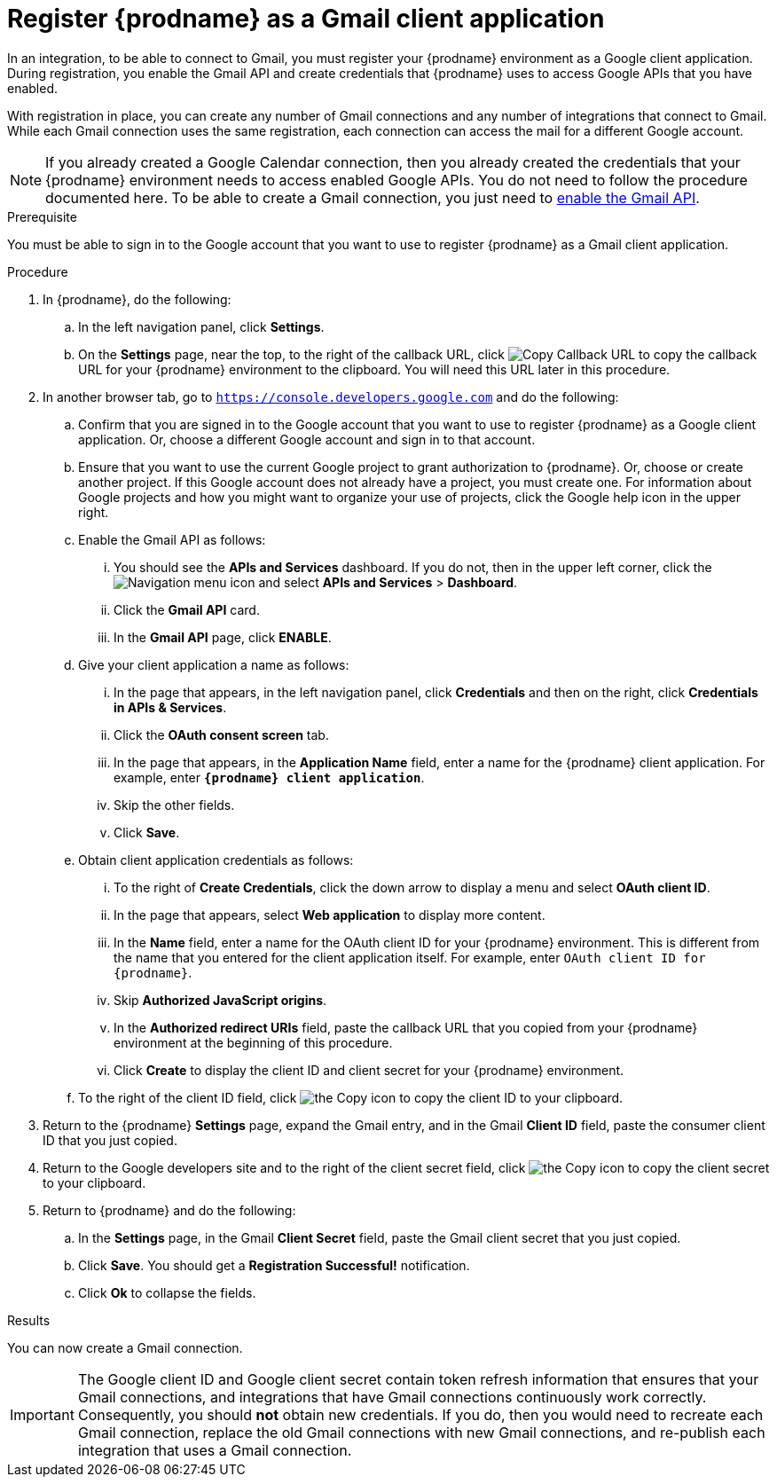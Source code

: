 // This module is included in these assemblies:
// as_connecting-to-gmail.adoc

[id='register-with-gmail_{context}']
= Register {prodname} as a Gmail client application

In an integration, to be able to connect to Gmail, 
you must register your {prodname} environment as a Google client application. 
During registration, you enable the Gmail API and create credentials that
{prodname} uses to access Google APIs that you have enabled. 

With registration in place, you can create any number of Gmail
connections and any number of integrations that connect
to Gmail. While each Gmail connection uses the 
same registration, each connection can 
access the mail for a different Google account. 

[NOTE]
If you already created a Google Calendar connection, then you already 
created the credentials that your {prodname} environment needs to access
enabled Google APIs. You do not need to follow the procedure documented here.
To be able to create a Gmail connection, you
just need to
link:{LinkFuseOnlineConnectorGuide}#enable-gmail-api_gmail[enable the Gmail API]. 

.Prerequisite
You must be able to sign in to the Google account that you want to 
use to register {prodname} as a Gmail client application. 

.Procedure

. In {prodname}, do the following:  
.. In the left navigation panel, click *Settings*. 
.. On the *Settings* page, near the top, to the right of the callback URL, 
click
image:shared/images/CopyCallback.png[Copy Callback URL] to 
copy the callback URL for your {prodname} environment to the clipboard. 
You will need this URL later in this procedure. 
. In another browser tab, go to `https://console.developers.google.com` 
and do the following:
.. Confirm that you are signed in to the Google account that you want to
use to register {prodname} as a Google client application. 
Or, choose a different Google account and sign in to that account. 
.. Ensure that you want to use the current Google project to grant
authorization to {prodname}. Or, choose or create another project. 
If this Google account does not already
have a project, you must create one. For information about Google projects
and how you might want to organize your use of projects, click the Google help
icon in the upper right. 
.. Enable the Gmail API as follows: 
... You should see the *APIs and Services* dashboard. If you do not, then
in the upper left corner, click the
image:images/Hamburger.png[Navigation menu icon] and select
*APIs and Services* > *Dashboard*. 
... Click the *Gmail API* card.
... In the *Gmail API* page, click *ENABLE*. 
.. Give your client application a name as follows: 
... In the page that appears, in the left navigation panel, click 
*Credentials* and then on the right, click *Credentials in APIs & Services*.
... Click the *OAuth consent screen* tab. 
... In the page that appears, in the *Application Name* field, enter a name for the {prodname}
client application. For example, enter `*{prodname} client application*`. 
... Skip the other fields. 
... Click *Save*. 
.. Obtain client application credentials as follows:
... To the right of *Create Credentials*, click the down arrow to 
display a menu and select *OAuth client ID*. 
... In the page that appears, select *Web application* to display more content.
... In the *Name* field, enter a name for the OAuth client ID for 
your {prodname} environment. This is different from the name that you 
entered for the client application itself. For example, enter 
`OAuth client ID for {prodname}`. 
... Skip *Authorized JavaScript origins*. 
... In the *Authorized redirect URIs* field, paste the callback URL 
that you copied from your {prodname} environment at the beginning of 
this procedure. 
... Click *Create* to display the client ID and client secret for your 
{prodname} environment. 
.. To the right of the client ID field, click
image:images/copy_icon.png[the Copy icon] to copy the client ID
to your clipboard.

. Return to the {prodname} *Settings* page, expand the Gmail entry, and 
in the Gmail *Client ID* field, 
paste the consumer client ID that you just copied. 

. Return to the Google developers site and to the right of the 
client secret field, click 
image:images/copy_icon.png[the Copy icon] to copy the client secret to
your clipboard.

. Return to {prodname} and do the following:
.. In the *Settings* page, in the 
Gmail *Client Secret* field, paste the Gmail client secret that you 
just copied. 
.. Click *Save*. You should get a *Registration Successful!* notification. 	
.. Click *Ok* to collapse the fields. 

.Results
You can now create a Gmail connection. 

[IMPORTANT]
The Google client ID and Google client secret contain token refresh 
information that ensures that your Gmail connections, and integrations 
that have Gmail connections continuously work correctly.
Consequently, you should *not* obtain new credentials. If you do, then you
would need to recreate each Gmail connection, replace the old Gmail
connections with new Gmail connections, and re-publish each
integration that uses a Gmail connection. 
